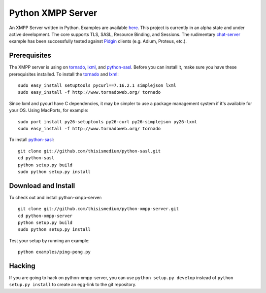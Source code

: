 ====================
 Python XMPP Server
====================

An XMPP Server written in Python.  Examples are available here_.  This
project is currently in an alpha state and under active development.
The core supports TLS, SASL, Resource Binding, and Sessions.  The
rudimentary chat-server_ example has been successfully tested against
Pidgin_ clients (e.g. Adium, Proteus, etc.).

.. _here: http://github.com/thisismedium/python-xmpp-server/tree/master/examples/
.. _chat-server: http://github.com/thisismedium/python-xmpp-server/tree/master/examples/chat-server.py
.. _Pidgin: http://www.pidgin.im/

Prerequisites
~~~~~~~~~~~~~

The XMPP server is using on tornado_, lxml_, and python-sasl_.  Before
you can install it, make sure you have these prerequisites installed.
To install the tornado_ and lxml_::

  sudo easy_install setuptools pycurl==7.16.2.1 simplejson lxml
  sudo easy_install -f http://www.tornadoweb.org/ tornado

Since lxml and pycurl have C dependencies, it may be simpler to use a
package management system if it's available for your OS.  Using
MacPorts, for example::

  sudo port install py26-setuptools py26-curl py26-simplejson py26-lxml
  sudo easy_install -f http://www.tornadoweb.org/ tornado

To install python-sasl_::

  git clone git://github.com/thisismedium/python-sasl.git
  cd python-sasl
  python setup.py build
  sudo python setup.py install

.. _tornado: http://www.tornadoweb.org/
.. _lxml: http://codespeak.net/lxml/
.. _python-sasl: http://github.com/thisismedium/python-sasl

Download and Install
~~~~~~~~~~~~~~~~~~~~

To check out and install python-xmpp-server::

  git clone git://github.com/thisismedium/python-xmpp-server.git
  cd python-xmpp-server
  python setup.py build
  sudo python setup.py install

Test your setup by running an example::

  python examples/ping-pong.py

Hacking
~~~~~~~

If you are going to hack on python-xmpp-server, you can use ``python
setup.py develop`` instead of ``python setup.py install`` to create an
egg-link to the git repository.


